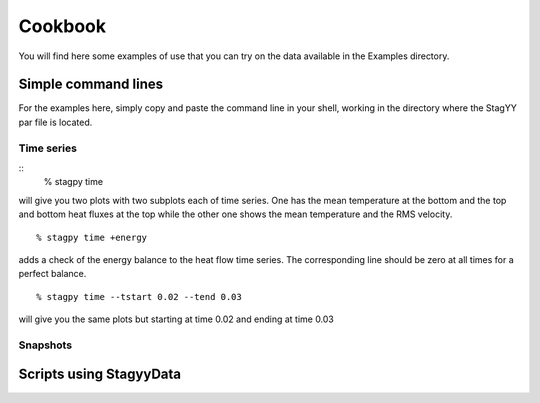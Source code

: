 Cookbook
=======
You will find here some examples of use that you can try on the data
available in the Examples directory.

Simple command lines
------------------
For the examples here, simply copy and paste the command line in your
shell, working in the directory where the StagYY par file is located.

Time series
~~~~~~~~~
::
    % stagpy time

will give you two plots with two subplots each of time series. One has the mean
temperature at the bottom and the top and bottom heat fluxes at the
top while the other one shows the mean temperature and the RMS velocity.
::
    % stagpy time +energy

adds a check of the energy balance to the heat flow time series. The
corresponding line should be zero at all times for a perfect balance.
::
   % stagpy time --tstart 0.02 --tend 0.03

will give you the same plots but starting at time 0.02 and ending at
time 0.03

Snapshots
~~~~~~~~



Scripts using StagyyData
--------------------

